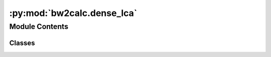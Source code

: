 :py:mod:`bw2calc.dense_lca`
===========================

.. py:module:: bw2calc.dense_lca


Module Contents
---------------

Classes
~~~~~~~

.. autoapisummary::

   bw2calc.dense_lca.DenseLCA




.. py:class:: DenseLCA(demand: dict, method: Optional[tuple] = None, weighting: Optional[str] = None, normalization: Optional[str] = None, data_objs: Optional[Iterable[Union[pathlib.Path, fs.base.FS, bw_processing.DatapackageBase]]] = None, remapping_dicts: Optional[Iterable[dict]] = None, log_config: Optional[dict] = None, seed_override: Optional[int] = None, use_arrays: bool = False, use_distributions: bool = False)

   Bases: :py:obj:`bw2calc.lca.LCA`

   .. autoapi-inheritance-diagram:: bw2calc.dense_lca.DenseLCA
      :parts: 1
      :private-bases:

   An LCI or LCIA calculation.

   Compatible with Brightway2 and 2.5 semantics. Can be static, stochastic, or iterative (scenario-based), depending on the ``data_objs`` input data..


   Create a new LCA calculation.

   :param \* *demand*: The demand or functional unit. Needs to be a dictionary to indicate amounts, e.g. ``{7: 2.5}``.
   :type \* *demand*: dict
   :param \* *method*: LCIA Method tuple, e.g. ``("My", "great", "LCIA", "method")``. Can be omitted if only interested in calculating the life cycle inventory.
   :type \* *method*: tuple, optional

   :returns: A new LCA object

   .. py:method:: solve_linear_system()

      Master solution function for linear system :math:`Ax=B`.

          To most numerical analysts, matrix inversion is a sin.

          -- Nicolas Higham, Accuracy and Stability of Numerical Algorithms, Society for Industrial and Applied Mathematics, Philadelphia, PA, USA, 2002, p. 260.

      We use `UMFpack <http://www.cise.ufl.edu/research/sparse/umfpack/>`_, which is a very fast solver for sparse matrices.

      If the technosphere matrix has already been factorized, then the decomposed technosphere (``self.solver``) is reused. Otherwise the calculation is redone completely.




